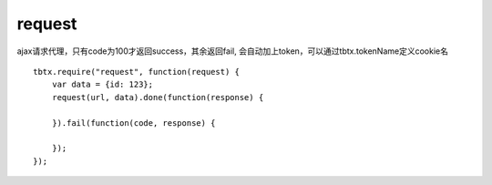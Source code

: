 request
===============

ajax请求代理，只有code为100才返回success，其余返回fail, 会自动加上token，可以通过tbtx.tokenName定义cookie名

::

    tbtx.require("request", function(request) {
        var data = {id: 123};
        request(url, data).done(function(response) {

        }).fail(function(code, response) {

        });
    });